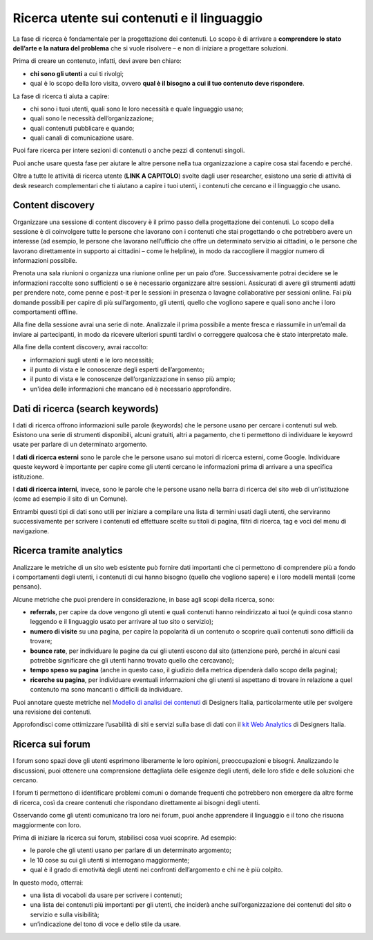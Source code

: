 Ricerca utente sui contenuti e il linguaggio
============================================

La fase di ricerca è fondamentale per la progettazione dei contenuti. Lo scopo è di arrivare a **comprendere lo stato dell’arte e la natura del problema** che si vuole risolvere – e non di iniziare a progettare soluzioni. 

Prima di creare un contenuto, infatti, devi avere ben chiaro: 

- **chi sono gli utenti** a cui ti rivolgi; 
- qual è lo scopo della loro visita, ovvero **qual è il bisogno a cui il tuo contenuto deve rispondere**. 

La fase di ricerca ti aiuta a capire: 

- chi sono i tuoi utenti, quali sono le loro necessità e quale linguaggio usano; 
- quali sono le necessità dell’organizzazione; 
- quali contenuti pubblicare e quando; 
- quali canali di comunicazione usare. 

Puoi fare ricerca per intere sezioni di contenuti o anche pezzi di contenuti singoli. 

Puoi anche usare questa fase per aiutare le altre persone nella tua organizzazione a capire cosa stai facendo e perché.

Oltre a tutte le attività di ricerca utente (**LINK A CAPITOLO**) svolte dagli user researcher, esistono una serie di attività di desk research complementari che ti aiutano a capire i tuoi utenti, i contenuti che cercano e il linguaggio che usano.

Content discovery
---------------------
Organizzare una sessione di content discovery è il primo passo della progettazione dei contenuti. Lo scopo della sessione è di coinvolgere tutte le persone che lavorano con i contenuti che stai progettando o che potrebbero avere un interesse (ad esempio, le persone che lavorano nell’ufficio che offre un determinato servizio ai cittadini, o le persone che lavorano direttamente in supporto ai cittadini – come le helpline), in modo da raccogliere il maggior numero di informazioni possibile.  

Prenota una sala riunioni o organizza una riunione online per un paio d’ore. Successivamente potrai decidere se le informazioni raccolte sono sufficienti o se è necessario organizzare altre sessioni. Assicurati di avere gli strumenti adatti per prendere note, come penne e post-it per le sessioni in presenza o lavagne collaborative per sessioni online. Fai più domande possibili per capire di più sull’argomento, gli utenti, quello che vogliono sapere e quali sono anche i loro comportamenti offline. 

Alla fine della sessione avrai una serie di note. Analizzale il prima possibile a mente fresca e riassumile in un’email da inviare ai partecipanti, in modo da ricevere ulteriori spunti tardivi o correggere qualcosa che è stato interpretato male. 

Alla fine della content discovery, avrai raccolto: 

- informazioni sugli utenti e le loro necessità; 
- il punto di vista e le conoscenze degli esperti dell’argomento; 
- il punto di vista e le conoscenze dell’organizzazione in senso più ampio; 
- un'idea delle informazioni che mancano ed è necessario approfondire. 


Dati di ricerca (search keywords)
------------------------------------

I dati di ricerca offrono informazioni sulle parole (keywords) che le persone usano per cercare i contenuti sul web. Esistono una serie di strumenti disponibili, alcuni gratuiti, altri a pagamento, che ti permettono di individuare le keyowrd usate per parlare di un determinato argomento. 

I **dati di ricerca esterni** sono le parole che le persone usano sui motori di ricerca esterni, come Google. Individuare queste keyword è importante per capire come gli utenti cercano le informazioni prima di arrivare a una specifica istituzione.  

I **dati di ricerca interni**, invece, sono le parole che le persone usano nella barra di ricerca del sito web di un’istituzione (come ad esempio il sito di un Comune). 

Entrambi questi tipi di dati sono utili per iniziare a compilare una lista di termini usati dagli utenti, che serviranno successivamente per scrivere i contenuti ed effettuare scelte su titoli di pagina, filtri di ricerca, tag e voci del menu di navigazione. 

Ricerca tramite analytics
--------------------------

Analizzare le metriche di un sito web esistente può fornire dati importanti che ci permettono di comprendere più a fondo i comportamenti degli utenti, i contenuti di cui hanno bisogno (quello che vogliono sapere) e i loro modelli mentali (come pensano).  

Alcune metriche che puoi prendere in considerazione, in base agli scopi della ricerca, sono: 

- **referrals**, per capire da dove vengono gli utenti e quali contenuti hanno reindirizzato ai tuoi (e quindi cosa stanno leggendo e il linguaggio usato per arrivare al tuo sito o servizio); 
- **numero di visite** su una pagina, per capire la popolarità di un contenuto o scoprire quali contenuti sono difficili da trovare; 
- **bounce rate**, per individuare le pagine da cui gli utenti escono dal sito (attenzione però, perché in alcuni casi potrebbe significare che gli utenti hanno trovato quello che cercavano); 
- **tempo speso su pagina** (anche in questo caso, il giudizio della metrica dipenderà dallo scopo della pagina); 
- **ricerche su pagina**, per individuare eventuali informazioni che gli utenti si aspettano di trovare in relazione a quel contenuto ma sono mancanti o difficili da individuare. 

Puoi annotare queste metriche nel `Modello di analisi dei contenuti <https://designers.italia.it/risorse-per-progettare/progettare/contenuti-e-linguaggio/analizza-i-contenuti-esistenti/>`_ di Designers Italia, particolarmente utile per svolgere una revisione dei contenuti.

Approfondisci come ottimizzare l’usabilità di siti e servizi sulla base di dati con il `kit Web Analytics <https://designers.italia.it/risorse-per-progettare/validare/web-analytics/>`_ di Designers Italia.

Ricerca sui forum 
--------------------------
I forum sono spazi dove gli utenti esprimono liberamente le loro opinioni, preoccupazioni e bisogni. Analizzando le discussioni, puoi ottenere una comprensione dettagliata delle esigenze degli utenti, delle loro sfide e delle soluzioni che cercano. 

I forum ti permettono di identificare problemi comuni o domande frequenti che potrebbero non emergere da altre forme di ricerca, così da creare contenuti che rispondano direttamente ai bisogni degli utenti. 

Osservando come gli utenti comunicano tra loro nei forum, puoi anche apprendere il linguaggio e il tono che risuona maggiormente con loro. 

Prima di iniziare la ricerca sui forum, stabilisci cosa vuoi scoprire. Ad esempio: 

- le parole che gli utenti usano per parlare di un determinato argomento;
- le 10 cose su cui gli utenti si interrogano maggiormente; 
- qual è il grado di emotività degli utenti nei confronti dell’argomento e chi ne è più colpito. 

In questo modo, otterrai: 

- una lista di vocaboli da usare per scrivere i contenuti; 
- una lista dei contenuti più importanti per gli utenti, che inciderà anche sull’organizzazione dei contenuti del sito o servizio e sulla visibilità; 
- un’indicazione del tono di voce e dello stile da usare.
